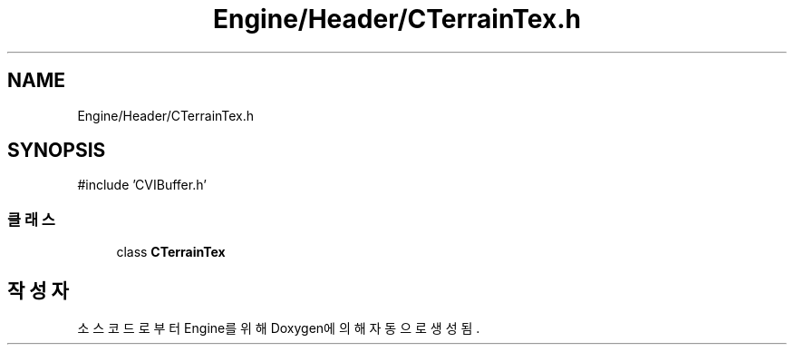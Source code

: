 .TH "Engine/Header/CTerrainTex.h" 3 "Version 1.0" "Engine" \" -*- nroff -*-
.ad l
.nh
.SH NAME
Engine/Header/CTerrainTex.h
.SH SYNOPSIS
.br
.PP
\fR#include 'CVIBuffer\&.h'\fP
.br

.SS "클래스"

.in +1c
.ti -1c
.RI "class \fBCTerrainTex\fP"
.br
.in -1c
.SH "작성자"
.PP 
소스 코드로부터 Engine를 위해 Doxygen에 의해 자동으로 생성됨\&.
